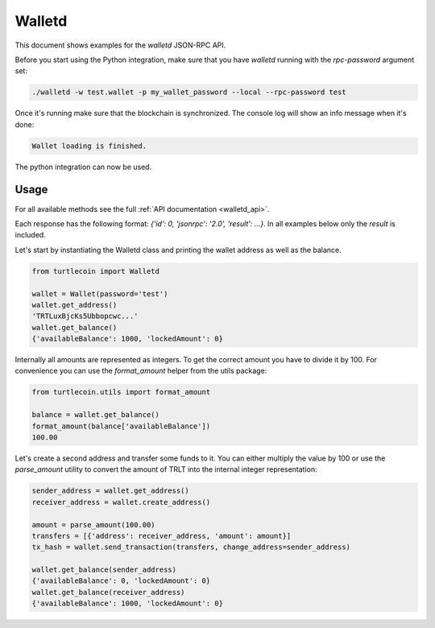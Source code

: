 .. _walletd:

Walletd
=======

This document shows examples for the `walletd` JSON-RPC API.

Before you start using the Python integration, make sure that you have
`walletd` running with the `rpc-password` argument set:

.. code-block:: bash

    ./walletd -w test.wallet -p my_wallet_password --local --rpc-password test

Once it's running make sure that the blockchain is synchronized. The console log will
show an info message when it's done:

.. code-block:: console

    Wallet loading is finished.

The python integration can now be used.

Usage
-----

For all available methods see the full :ref:`API documentation <walletd_api>`.

Each response has the following format: `{'id': 0, 'jsonrpc': '2.0', 'result': ...}`.
In all examples below only the `result` is included.

Let's start by instantiating the Walletd class and printing the wallet
address as well as the balance.

.. code-block:: python

    from turtlecoin import Walletd

    wallet = Wallet(password='test')
    wallet.get_address()
    'TRTLuxBjcKs5Ubbopcwc...'
    wallet.get_balance()
    {'availableBalance': 1000, 'lockedAmount': 0}

Internally all amounts are represented as integers. To get the correct amount
you have to divide it by 100. For convenience you can use the `format_amount`
helper from the utils package:

.. code-block:: python

    from turtlecoin.utils import format_amount

    balance = wallet.get_balance()
    format_amount(balance['availableBalance'])
    100.00

Let's create a second address and transfer some funds to it.
You can either multiply the value by 100 or use the `parse_amount`
utility to convert the amount of TRLT into the internal integer
representation:

.. code-block:: python

    sender_address = wallet.get_address()
    receiver_address = wallet.create_address()

    amount = parse_amount(100.00)
    transfers = [{'address': receiver_address, 'amount': amount}]
    tx_hash = wallet.send_transaction(transfers, change_address=sender_address)

    wallet.get_balance(sender_address)
    {'availableBalance': 0, 'lockedAmount': 0}
    wallet.get_balance(receiver_address)
    {'availableBalance': 1000, 'lockedAmount': 0}
